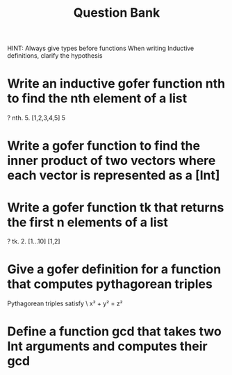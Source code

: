 #+TITLE: Question Bank
       
HINT: Always give types before functions
      When writing Inductive definitions, clarify the hypothesis
#+OPTIONS: toc:nil
* Write an inductive gofer function nth to find the nth element of a list
#+BEGIN_SOURCE 
  ? nth. 5. [1,2,3,4,5] 
   5
#+END_SOURCE

* Write a gofer function to find the inner product of two vectors where each vector is represented as a [Int]
* Write a gofer function *tk* that returns the first n elements of a list
#+BEGIN_SOURCE
  ? tk. 2. [1...10]
   [1,2]
#+END_SOURCE
* Give a gofer definition for a function that computes pythagorean triples
  Pythagorean triples satisfy \
  x² + y² = z²
* Define a function gcd that takes two Int arguments and computes their gcd
